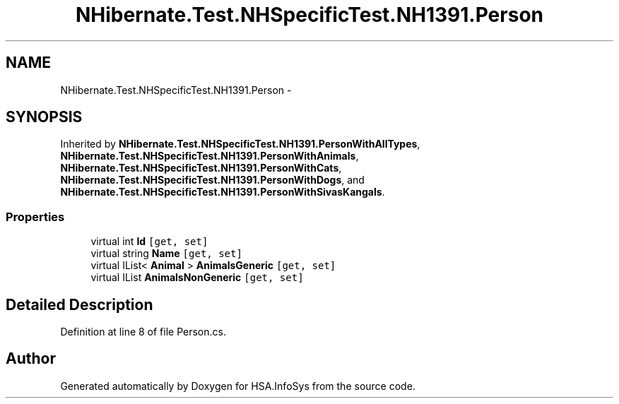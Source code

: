 .TH "NHibernate.Test.NHSpecificTest.NH1391.Person" 3 "Fri Jul 5 2013" "Version 1.0" "HSA.InfoSys" \" -*- nroff -*-
.ad l
.nh
.SH NAME
NHibernate.Test.NHSpecificTest.NH1391.Person \- 
.SH SYNOPSIS
.br
.PP
.PP
Inherited by \fBNHibernate\&.Test\&.NHSpecificTest\&.NH1391\&.PersonWithAllTypes\fP, \fBNHibernate\&.Test\&.NHSpecificTest\&.NH1391\&.PersonWithAnimals\fP, \fBNHibernate\&.Test\&.NHSpecificTest\&.NH1391\&.PersonWithCats\fP, \fBNHibernate\&.Test\&.NHSpecificTest\&.NH1391\&.PersonWithDogs\fP, and \fBNHibernate\&.Test\&.NHSpecificTest\&.NH1391\&.PersonWithSivasKangals\fP\&.
.SS "Properties"

.in +1c
.ti -1c
.RI "virtual int \fBId\fP\fC [get, set]\fP"
.br
.ti -1c
.RI "virtual string \fBName\fP\fC [get, set]\fP"
.br
.ti -1c
.RI "virtual IList< \fBAnimal\fP > \fBAnimalsGeneric\fP\fC [get, set]\fP"
.br
.ti -1c
.RI "virtual IList \fBAnimalsNonGeneric\fP\fC [get, set]\fP"
.br
.in -1c
.SH "Detailed Description"
.PP 
Definition at line 8 of file Person\&.cs\&.

.SH "Author"
.PP 
Generated automatically by Doxygen for HSA\&.InfoSys from the source code\&.
